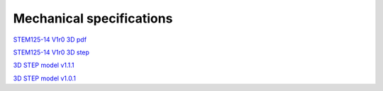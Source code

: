 Mechanical specifications
#########################

`STEM125-14 V1r0 3D pdf <https://downloads.redpitaya.com/doc/STEM125-14PRO_V1r0_3Dpdf.zip>`_

`STEM125-14 V1r0 3D step <https://downloads.redpitaya.com/doc/STEM125-14PRO_3Dstep.zip>`_

`3D STEP model v1.1.1 <https://www.dropbox.com/s/skbmydtjslradwx/Red_Pitaya_3Dmodel_v1.1.1.zip>`_

`3D STEP model v1.0.1 <https://www.dropbox.com/s/s6d65stm6qz5hdp/Red_Pitaya_3Dmodel_v1.0.1.zip>`_

